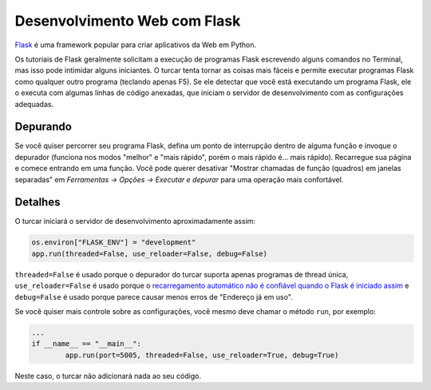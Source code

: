Desenvolvimento Web com Flask
=============================

`Flask <https://palletsprojects.com/p/flask/>`_ é uma framework popular para criar aplicativos da Web em Python.

Os tutoriais de Flask geralmente solicitam a execução de programas Flask escrevendo alguns comandos no Terminal, mas isso pode intimidar alguns iniciantes. O turcar tenta tornar as coisas mais fáceis e permite executar programas Flask como qualquer outro programa (teclando apenas F5). Se ele detectar que você está executando um programa Flask, ele o executa com algumas linhas de código anexadas, que iniciam o servidor de desenvolvimento com as configurações adequadas.

Depurando
---------

Se você quiser percorrer seu programa Flask, defina um ponto de interrupção dentro de alguma função e invoque o depurador (funciona nos modos "melhor" e "mais rápido", porém o mais rápido é... mais rápido). Recarregue sua página e comece entrando em uma função. Você pode querer desativar "Mostrar chamadas de função (quadros) em janelas separadas" em *Ferramentas → Opções → Executar e depurar* para uma operação mais confortável.

Detalhes
-------

O turcar iniciará o servidor de desenvolvimento aproximadamente assim:

.. code::

	os.environ["FLASK_ENV"] = "development"
	app.run(threaded=False, use_reloader=False, debug=False)

``threaded=False`` é usado porque o depurador do turcar suporta apenas programas de thread única, ``use_reloader=False`` é usado porque o `recarregamento automático não é confiável quando o Flask é iniciado assim <https://flask.palletsprojects. com/en/1.0.x/api/#flask.Flask.run>`_ e ``debug=False`` é usado porque parece causar menos erros de "Endereço já em uso".

Se você quiser mais controle sobre as configurações, você mesmo deve chamar o método ``run``, por exemplo:

.. code::

	...
	if __name__ == "__main__":
		app.run(port=5005, threaded=False, use_reloader=True, debug=True)

Neste caso, o turcar não adicionará nada ao seu código.

